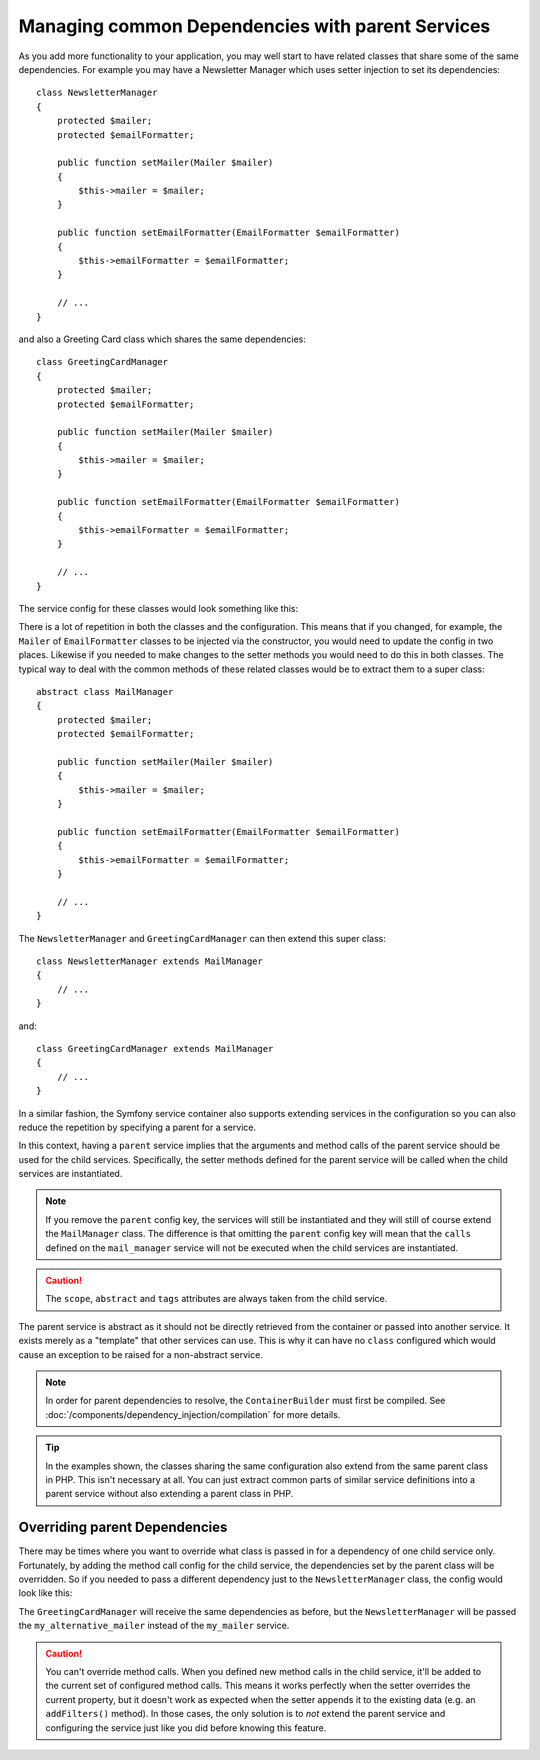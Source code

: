 .. index::
   single: DependencyInjection; Parent services

Managing common Dependencies with parent Services
=================================================

As you add more functionality to your application, you may well start to have
related classes that share some of the same dependencies. For example you
may have a Newsletter Manager which uses setter injection to set its dependencies::

    class NewsletterManager
    {
        protected $mailer;
        protected $emailFormatter;

        public function setMailer(Mailer $mailer)
        {
            $this->mailer = $mailer;
        }

        public function setEmailFormatter(EmailFormatter $emailFormatter)
        {
            $this->emailFormatter = $emailFormatter;
        }

        // ...
    }

and also a Greeting Card class which shares the same dependencies::

    class GreetingCardManager
    {
        protected $mailer;
        protected $emailFormatter;

        public function setMailer(Mailer $mailer)
        {
            $this->mailer = $mailer;
        }

        public function setEmailFormatter(EmailFormatter $emailFormatter)
        {
            $this->emailFormatter = $emailFormatter;
        }

        // ...
    }

The service config for these classes would look something like this:

.. configuration-block::

    .. code-block:: yaml

        parameters:
            # ...
            newsletter_manager.class: NewsletterManager
            greeting_card_manager.class: GreetingCardManager

        services:
            my_mailer:
                # ...

            my_email_formatter:
                # ...

            newsletter_manager:
                class: "%newsletter_manager.class%"
                calls:
                    - [setMailer, ["@my_mailer"]]
                    - [setEmailFormatter, ["@my_email_formatter"]]

            greeting_card_manager:
                class: "%greeting_card_manager.class%"
                calls:
                    - [setMailer, ["@my_mailer"]]
                    - [setEmailFormatter, ["@my_email_formatter"]]

    .. code-block:: xml

        <?xml version="1.0" encoding="UTF-8" ?>
        <container xmlns="http://symfony.com/schema/dic/services"
            xmlns:xsi="http://www.w3.org/2001/XMLSchema-instance"
            xsi:schemaLocation="http://symfony.com/schema/dic/services http://symfony.com/schema/dic/services/services-1.0.xsd">

            <parameters>
                <!-- ... -->
                <parameter key="newsletter_manager.class">NewsletterManager</parameter>
                <parameter key="greeting_card_manager.class">GreetingCardManager</parameter>
            </parameters>

            <services>
                <service id="my_mailer">
                    <!-- ... -->
                </service>

                <service id="my_email_formatter">
                    <!-- ... -->
                </service>

                <service id="newsletter_manager" class="%newsletter_manager.class%">
                    <call method="setMailer">
                        <argument type="service" id="my_mailer" />
                    </call>
                    <call method="setEmailFormatter">
                        <argument type="service" id="my_email_formatter" />
                    </call>
                </service>

                <service id="greeting_card_manager" class="%greeting_card_manager.class%">
                    <call method="setMailer">
                        <argument type="service" id="my_mailer" />
                    </call>

                    <call method="setEmailFormatter">
                        <argument type="service" id="my_email_formatter" />
                    </call>
                </service>
            </services>
        </container>

    .. code-block:: php

        use Symfony\Component\DependencyInjection\Reference;

        // ...
        $container->setParameter('newsletter_manager.class', 'NewsletterManager');
        $container->setParameter('greeting_card_manager.class', 'GreetingCardManager');

        $container->register('my_mailer', ...);
        $container->register('my_email_formatter', ...);

        $container
            ->register('newsletter_manager', '%newsletter_manager.class%')
            ->addMethodCall('setMailer', array(
                new Reference('my_mailer'),
            ))
            ->addMethodCall('setEmailFormatter', array(
                new Reference('my_email_formatter'),
            ))
        ;

        $container
            ->register('greeting_card_manager', '%greeting_card_manager.class%')
            ->addMethodCall('setMailer', array(
                new Reference('my_mailer'),
            ))
            ->addMethodCall('setEmailFormatter', array(
                new Reference('my_email_formatter'),
            ))
        ;

There is a lot of repetition in both the classes and the configuration. This
means that if you changed, for example, the ``Mailer`` of ``EmailFormatter``
classes to be injected via the constructor, you would need to update the config
in two places. Likewise if you needed to make changes to the setter methods
you would need to do this in both classes. The typical way to deal with the
common methods of these related classes would be to extract them to a super class::

    abstract class MailManager
    {
        protected $mailer;
        protected $emailFormatter;

        public function setMailer(Mailer $mailer)
        {
            $this->mailer = $mailer;
        }

        public function setEmailFormatter(EmailFormatter $emailFormatter)
        {
            $this->emailFormatter = $emailFormatter;
        }

        // ...
    }

The ``NewsletterManager`` and ``GreetingCardManager`` can then extend this
super class::

    class NewsletterManager extends MailManager
    {
        // ...
    }

and::

    class GreetingCardManager extends MailManager
    {
        // ...
    }

In a similar fashion, the Symfony service container also supports extending
services in the configuration so you can also reduce the repetition by specifying
a parent for a service.

.. configuration-block::

    .. code-block:: yaml

        # ...
        services:
            # ...
            mail_manager:
                abstract:  true
                calls:
                    - [setMailer, ["@my_mailer"]]
                    - [setEmailFormatter, ["@my_email_formatter"]]

            newsletter_manager:
                class:  "%newsletter_manager.class%"
                parent: mail_manager

            greeting_card_manager:
                class:  "%greeting_card_manager.class%"
                parent: mail_manager

    .. code-block:: xml

        <?xml version="1.0" encoding="UTF-8" ?>
        <container xmlns="http://symfony.com/schema/dic/services"
            xmlns:xsi="http://www.w3.org/2001/XMLSchema-instance"
            xsi:schemaLocation="http://symfony.com/schema/dic/services http://symfony.com/schema/dic/services/services-1.0.xsd">

            <!-- ... -->
            <services>
                <!-- ... -->
                <service id="mail_manager" abstract="true">
                    <call method="setMailer">
                        <argument type="service" id="my_mailer" />
                    </call>

                    <call method="setEmailFormatter">
                        <argument type="service" id="my_email_formatter" />
                    </call>
                </service>

                <service
                    id="newsletter_manager"
                    class="%newsletter_manager.class%"
                    parent="mail_manager" />

                <service
                    id="greeting_card_manager"
                    class="%greeting_card_manager.class%"
                    parent="mail_manager" />
            </services>
        </container>

    .. code-block:: php

        use Symfony\Component\DependencyInjection\Definition;
        use Symfony\Component\DependencyInjection\DefinitionDecorator;
        use Symfony\Component\DependencyInjection\Reference;

        // ...
        $mailManager = new Definition();
        $mailManager
            ->setAbstract(true);
            ->addMethodCall('setMailer', array(
                new Reference('my_mailer'),
            ))
            ->addMethodCall('setEmailFormatter', array(
                new Reference('my_email_formatter'),
            ))
        ;
        $container->setDefinition('mail_manager', $mailManager);

        $newsletterManager = new DefinitionDecorator('mail_manager');
        $newsletterManager->setClass('%newsletter_manager.class%');
        $container->setDefinition('newsletter_manager', $newsletterManager);

        $greetingCardManager = new DefinitionDecorator('mail_manager');
        $greetingCardManager->setClass('%greeting_card_manager.class%');
        $container->setDefinition('greeting_card_manager', $greetingCardManager);

In this context, having a ``parent`` service implies that the arguments and
method calls of the parent service should be used for the child services.
Specifically, the setter methods defined for the parent service will be called
when the child services are instantiated.

.. note::

   If you remove the ``parent`` config key, the services will still be instantiated
   and they will still of course extend the ``MailManager`` class. The difference
   is that omitting the ``parent`` config key will mean that the ``calls``
   defined on the ``mail_manager`` service will not be executed when the
   child services are instantiated.

.. caution::

   The ``scope``, ``abstract`` and ``tags`` attributes are always taken from
   the child service.

The parent service is abstract as it should not be directly retrieved from the
container or passed into another service. It exists merely as a "template" that
other services can use. This is why it can have no ``class`` configured which
would cause an exception to be raised for a non-abstract service.

.. note::

   In order for parent dependencies to resolve, the ``ContainerBuilder`` must
   first be compiled. See :doc:`/components/dependency_injection/compilation`
   for more details.

.. tip::

    In the examples shown, the classes sharing the same configuration also
    extend from the same parent class in PHP. This isn't necessary at all.
    You can just extract common parts of similar service definitions into
    a parent service without also extending a parent class in PHP.

Overriding parent Dependencies
------------------------------

There may be times where you want to override what class is passed in for
a dependency of one child service only. Fortunately, by adding the method
call config for the child service, the dependencies set by the parent class
will be overridden. So if you needed to pass a different dependency just
to the ``NewsletterManager`` class, the config would look like this:

.. configuration-block::

    .. code-block:: yaml

        # ...
        services:
            # ...
            my_alternative_mailer:
                # ...

            mail_manager:
                abstract: true
                calls:
                    - [setMailer, ["@my_mailer"]]
                    - [setEmailFormatter, ["@my_email_formatter"]]

            newsletter_manager:
                class:  "%newsletter_manager.class%"
                parent: mail_manager
                calls:
                    - [setMailer, ["@my_alternative_mailer"]]

            greeting_card_manager:
                class:  "%greeting_card_manager.class%"
                parent: mail_manager

    .. code-block:: xml

        <?xml version="1.0" encoding="UTF-8" ?>
        <container xmlns="http://symfony.com/schema/dic/services"
            xmlns:xsi="http://www.w3.org/2001/XMLSchema-instance"
            xsi:schemaLocation="http://symfony.com/schema/dic/services http://symfony.com/schema/dic/services/services-1.0.xsd">

            <!-- ... -->
            <services>
                <!-- ... -->
                <service id="my_alternative_mailer">
                    <!-- ... -->
                </service>

                <service id="mail_manager" abstract="true">
                    <call method="setMailer">
                        <argument type="service" id="my_mailer" />
                    </call>

                    <call method="setEmailFormatter">
                        <argument type="service" id="my_email_formatter" />
                    </call>
                </service>

                <service
                    id="newsletter_manager"
                    class="%newsletter_manager.class%"
                    parent="mail_manager">

                    <call method="setMailer">
                        <argument type="service" id="my_alternative_mailer" />
                    </call>
                </service>

                <service
                    id="greeting_card_manager"
                    class="%greeting_card_manager.class%"
                    parent="mail_manager" />
            </services>
        </container>

    .. code-block:: php

        use Symfony\Component\DependencyInjection\Definition;
        use Symfony\Component\DependencyInjection\DefinitionDecorator;
        use Symfony\Component\DependencyInjection\Reference;

        // ...
        $container->setDefinition('my_alternative_mailer', ...);

        $mailManager = new Definition();
        $mailManager
            ->setAbstract(true);
            ->addMethodCall('setMailer', array(
                new Reference('my_mailer'),
            ))
            ->addMethodCall('setEmailFormatter', array(
                new Reference('my_email_formatter'),
            ))
        ;
        $container->setDefinition('mail_manager', $mailManager);

        $newsletterManager = new DefinitionDecorator('mail_manager');
        $newsletterManager->setClass('%newsletter_manager.class%');
            ->addMethodCall('setMailer', array(
                new Reference('my_alternative_mailer'),
            ))
        ;
        $container->setDefinition('newsletter_manager', $newsletterManager);

        $greetingCardManager = new DefinitionDecorator('mail_manager');
        $greetingCardManager->setClass('%greeting_card_manager.class%');
        $container->setDefinition('greeting_card_manager', $greetingCardManager);

The ``GreetingCardManager`` will receive the same dependencies as before,
but the ``NewsletterManager`` will be passed the ``my_alternative_mailer``
instead of the ``my_mailer`` service.

.. caution::

    You can't override method calls. When you defined new method calls in the child
    service, it'll be added to the current set of configured method calls. This means
    it works perfectly when the setter overrides the current property, but it doesn't
    work as expected when the setter appends it to the existing data (e.g. an
    ``addFilters()`` method).
    In those cases, the only solution is to *not* extend the parent service and configuring
    the service just like you did before knowing this feature.
